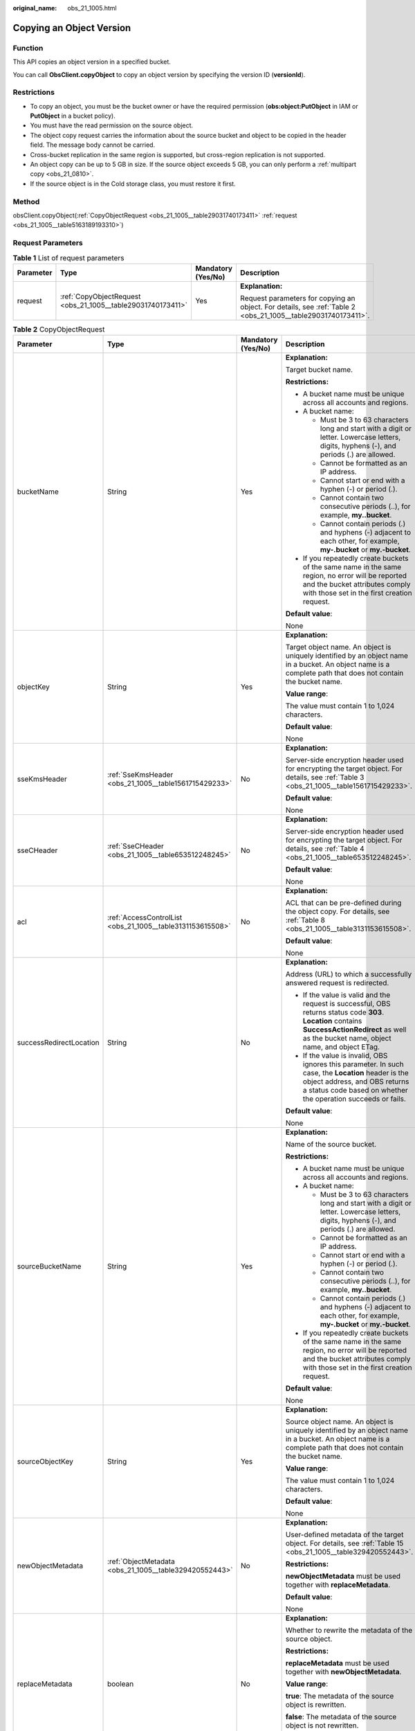 :original_name: obs_21_1005.html

.. _obs_21_1005:

Copying an Object Version
=========================

Function
--------

This API copies an object version in a specified bucket.

You can call **ObsClient.copyObject** to copy an object version by specifying the version ID (**versionId**).

Restrictions
------------

-  To copy an object, you must be the bucket owner or have the required permission (**obs:object:PutObject** in IAM or **PutObject** in a bucket policy).
-  You must have the read permission on the source object.
-  The object copy request carries the information about the source bucket and object to be copied in the header field. The message body cannot be carried.
-  Cross-bucket replication in the same region is supported, but cross-region replication is not supported.
-  An object copy can be up to 5 GB in size. If the source object exceeds 5 GB, you can only perform a :ref:`multipart copy <obs_21_0810>`.
-  If the source object is in the Cold storage class, you must restore it first.

Method
------

obsClient.copyObject(:ref:`CopyObjectRequest <obs_21_1005__table29031740173411>` :ref:`request <obs_21_1005__table5163189193310>`)

Request Parameters
------------------

.. _obs_21_1005__table5163189193310:

.. table:: **Table 1** List of request parameters

   +-----------------+-------------------------------------------------------------+--------------------+---------------------------------------------------------------------------------------------------------------+
   | Parameter       | Type                                                        | Mandatory (Yes/No) | Description                                                                                                   |
   +=================+=============================================================+====================+===============================================================================================================+
   | request         | :ref:`CopyObjectRequest <obs_21_1005__table29031740173411>` | Yes                | **Explanation:**                                                                                              |
   |                 |                                                             |                    |                                                                                                               |
   |                 |                                                             |                    | Request parameters for copying an object. For details, see :ref:`Table 2 <obs_21_1005__table29031740173411>`. |
   +-----------------+-------------------------------------------------------------+--------------------+---------------------------------------------------------------------------------------------------------------+

.. _obs_21_1005__table29031740173411:

.. table:: **Table 2** CopyObjectRequest

   +-------------------------+------------------------------------------------------------+--------------------+----------------------------------------------------------------------------------------------------------------------------------------------------------------------------------------------------------------------------------------------------------------------------------+
   | Parameter               | Type                                                       | Mandatory (Yes/No) | Description                                                                                                                                                                                                                                                                      |
   +=========================+============================================================+====================+==================================================================================================================================================================================================================================================================================+
   | bucketName              | String                                                     | Yes                | **Explanation:**                                                                                                                                                                                                                                                                 |
   |                         |                                                            |                    |                                                                                                                                                                                                                                                                                  |
   |                         |                                                            |                    | Target bucket name.                                                                                                                                                                                                                                                              |
   |                         |                                                            |                    |                                                                                                                                                                                                                                                                                  |
   |                         |                                                            |                    | **Restrictions:**                                                                                                                                                                                                                                                                |
   |                         |                                                            |                    |                                                                                                                                                                                                                                                                                  |
   |                         |                                                            |                    | -  A bucket name must be unique across all accounts and regions.                                                                                                                                                                                                                 |
   |                         |                                                            |                    | -  A bucket name:                                                                                                                                                                                                                                                                |
   |                         |                                                            |                    |                                                                                                                                                                                                                                                                                  |
   |                         |                                                            |                    |    -  Must be 3 to 63 characters long and start with a digit or letter. Lowercase letters, digits, hyphens (-), and periods (.) are allowed.                                                                                                                                     |
   |                         |                                                            |                    |    -  Cannot be formatted as an IP address.                                                                                                                                                                                                                                      |
   |                         |                                                            |                    |    -  Cannot start or end with a hyphen (-) or period (.).                                                                                                                                                                                                                       |
   |                         |                                                            |                    |    -  Cannot contain two consecutive periods (..), for example, **my..bucket**.                                                                                                                                                                                                  |
   |                         |                                                            |                    |    -  Cannot contain periods (.) and hyphens (-) adjacent to each other, for example, **my-.bucket** or **my.-bucket**.                                                                                                                                                          |
   |                         |                                                            |                    |                                                                                                                                                                                                                                                                                  |
   |                         |                                                            |                    | -  If you repeatedly create buckets of the same name in the same region, no error will be reported and the bucket attributes comply with those set in the first creation request.                                                                                                |
   |                         |                                                            |                    |                                                                                                                                                                                                                                                                                  |
   |                         |                                                            |                    | **Default value**:                                                                                                                                                                                                                                                               |
   |                         |                                                            |                    |                                                                                                                                                                                                                                                                                  |
   |                         |                                                            |                    | None                                                                                                                                                                                                                                                                             |
   +-------------------------+------------------------------------------------------------+--------------------+----------------------------------------------------------------------------------------------------------------------------------------------------------------------------------------------------------------------------------------------------------------------------------+
   | objectKey               | String                                                     | Yes                | **Explanation:**                                                                                                                                                                                                                                                                 |
   |                         |                                                            |                    |                                                                                                                                                                                                                                                                                  |
   |                         |                                                            |                    | Target object name. An object is uniquely identified by an object name in a bucket. An object name is a complete path that does not contain the bucket name.                                                                                                                     |
   |                         |                                                            |                    |                                                                                                                                                                                                                                                                                  |
   |                         |                                                            |                    | **Value range**:                                                                                                                                                                                                                                                                 |
   |                         |                                                            |                    |                                                                                                                                                                                                                                                                                  |
   |                         |                                                            |                    | The value must contain 1 to 1,024 characters.                                                                                                                                                                                                                                    |
   |                         |                                                            |                    |                                                                                                                                                                                                                                                                                  |
   |                         |                                                            |                    | **Default value**:                                                                                                                                                                                                                                                               |
   |                         |                                                            |                    |                                                                                                                                                                                                                                                                                  |
   |                         |                                                            |                    | None                                                                                                                                                                                                                                                                             |
   +-------------------------+------------------------------------------------------------+--------------------+----------------------------------------------------------------------------------------------------------------------------------------------------------------------------------------------------------------------------------------------------------------------------------+
   | sseKmsHeader            | :ref:`SseKmsHeader <obs_21_1005__table1561715429233>`      | No                 | **Explanation:**                                                                                                                                                                                                                                                                 |
   |                         |                                                            |                    |                                                                                                                                                                                                                                                                                  |
   |                         |                                                            |                    | Server-side encryption header used for encrypting the target object. For details, see :ref:`Table 3 <obs_21_1005__table1561715429233>`.                                                                                                                                          |
   |                         |                                                            |                    |                                                                                                                                                                                                                                                                                  |
   |                         |                                                            |                    | **Default value**:                                                                                                                                                                                                                                                               |
   |                         |                                                            |                    |                                                                                                                                                                                                                                                                                  |
   |                         |                                                            |                    | None                                                                                                                                                                                                                                                                             |
   +-------------------------+------------------------------------------------------------+--------------------+----------------------------------------------------------------------------------------------------------------------------------------------------------------------------------------------------------------------------------------------------------------------------------+
   | sseCHeader              | :ref:`SseCHeader <obs_21_1005__table653512248245>`         | No                 | **Explanation:**                                                                                                                                                                                                                                                                 |
   |                         |                                                            |                    |                                                                                                                                                                                                                                                                                  |
   |                         |                                                            |                    | Server-side encryption header used for encrypting the target object. For details, see :ref:`Table 4 <obs_21_1005__table653512248245>`.                                                                                                                                           |
   |                         |                                                            |                    |                                                                                                                                                                                                                                                                                  |
   |                         |                                                            |                    | **Default value**:                                                                                                                                                                                                                                                               |
   |                         |                                                            |                    |                                                                                                                                                                                                                                                                                  |
   |                         |                                                            |                    | None                                                                                                                                                                                                                                                                             |
   +-------------------------+------------------------------------------------------------+--------------------+----------------------------------------------------------------------------------------------------------------------------------------------------------------------------------------------------------------------------------------------------------------------------------+
   | acl                     | :ref:`AccessControlList <obs_21_1005__table3131153615508>` | No                 | **Explanation:**                                                                                                                                                                                                                                                                 |
   |                         |                                                            |                    |                                                                                                                                                                                                                                                                                  |
   |                         |                                                            |                    | ACL that can be pre-defined during the object copy. For details, see :ref:`Table 8 <obs_21_1005__table3131153615508>`.                                                                                                                                                           |
   |                         |                                                            |                    |                                                                                                                                                                                                                                                                                  |
   |                         |                                                            |                    | **Default value**:                                                                                                                                                                                                                                                               |
   |                         |                                                            |                    |                                                                                                                                                                                                                                                                                  |
   |                         |                                                            |                    | None                                                                                                                                                                                                                                                                             |
   +-------------------------+------------------------------------------------------------+--------------------+----------------------------------------------------------------------------------------------------------------------------------------------------------------------------------------------------------------------------------------------------------------------------------+
   | successRedirectLocation | String                                                     | No                 | **Explanation:**                                                                                                                                                                                                                                                                 |
   |                         |                                                            |                    |                                                                                                                                                                                                                                                                                  |
   |                         |                                                            |                    | Address (URL) to which a successfully answered request is redirected.                                                                                                                                                                                                            |
   |                         |                                                            |                    |                                                                                                                                                                                                                                                                                  |
   |                         |                                                            |                    | -  If the value is valid and the request is successful, OBS returns status code **303**. **Location** contains **SuccessActionRedirect** as well as the bucket name, object name, and object ETag.                                                                               |
   |                         |                                                            |                    | -  If the value is invalid, OBS ignores this parameter. In such case, the **Location** header is the object address, and OBS returns a status code based on whether the operation succeeds or fails.                                                                             |
   |                         |                                                            |                    |                                                                                                                                                                                                                                                                                  |
   |                         |                                                            |                    | **Default value**:                                                                                                                                                                                                                                                               |
   |                         |                                                            |                    |                                                                                                                                                                                                                                                                                  |
   |                         |                                                            |                    | None                                                                                                                                                                                                                                                                             |
   +-------------------------+------------------------------------------------------------+--------------------+----------------------------------------------------------------------------------------------------------------------------------------------------------------------------------------------------------------------------------------------------------------------------------+
   | sourceBucketName        | String                                                     | Yes                | **Explanation:**                                                                                                                                                                                                                                                                 |
   |                         |                                                            |                    |                                                                                                                                                                                                                                                                                  |
   |                         |                                                            |                    | Name of the source bucket.                                                                                                                                                                                                                                                       |
   |                         |                                                            |                    |                                                                                                                                                                                                                                                                                  |
   |                         |                                                            |                    | **Restrictions:**                                                                                                                                                                                                                                                                |
   |                         |                                                            |                    |                                                                                                                                                                                                                                                                                  |
   |                         |                                                            |                    | -  A bucket name must be unique across all accounts and regions.                                                                                                                                                                                                                 |
   |                         |                                                            |                    | -  A bucket name:                                                                                                                                                                                                                                                                |
   |                         |                                                            |                    |                                                                                                                                                                                                                                                                                  |
   |                         |                                                            |                    |    -  Must be 3 to 63 characters long and start with a digit or letter. Lowercase letters, digits, hyphens (-), and periods (.) are allowed.                                                                                                                                     |
   |                         |                                                            |                    |    -  Cannot be formatted as an IP address.                                                                                                                                                                                                                                      |
   |                         |                                                            |                    |    -  Cannot start or end with a hyphen (-) or period (.).                                                                                                                                                                                                                       |
   |                         |                                                            |                    |    -  Cannot contain two consecutive periods (..), for example, **my..bucket**.                                                                                                                                                                                                  |
   |                         |                                                            |                    |    -  Cannot contain periods (.) and hyphens (-) adjacent to each other, for example, **my-.bucket** or **my.-bucket**.                                                                                                                                                          |
   |                         |                                                            |                    |                                                                                                                                                                                                                                                                                  |
   |                         |                                                            |                    | -  If you repeatedly create buckets of the same name in the same region, no error will be reported and the bucket attributes comply with those set in the first creation request.                                                                                                |
   |                         |                                                            |                    |                                                                                                                                                                                                                                                                                  |
   |                         |                                                            |                    | **Default value**:                                                                                                                                                                                                                                                               |
   |                         |                                                            |                    |                                                                                                                                                                                                                                                                                  |
   |                         |                                                            |                    | None                                                                                                                                                                                                                                                                             |
   +-------------------------+------------------------------------------------------------+--------------------+----------------------------------------------------------------------------------------------------------------------------------------------------------------------------------------------------------------------------------------------------------------------------------+
   | sourceObjectKey         | String                                                     | Yes                | **Explanation:**                                                                                                                                                                                                                                                                 |
   |                         |                                                            |                    |                                                                                                                                                                                                                                                                                  |
   |                         |                                                            |                    | Source object name. An object is uniquely identified by an object name in a bucket. An object name is a complete path that does not contain the bucket name.                                                                                                                     |
   |                         |                                                            |                    |                                                                                                                                                                                                                                                                                  |
   |                         |                                                            |                    | **Value range**:                                                                                                                                                                                                                                                                 |
   |                         |                                                            |                    |                                                                                                                                                                                                                                                                                  |
   |                         |                                                            |                    | The value must contain 1 to 1,024 characters.                                                                                                                                                                                                                                    |
   |                         |                                                            |                    |                                                                                                                                                                                                                                                                                  |
   |                         |                                                            |                    | **Default value**:                                                                                                                                                                                                                                                               |
   |                         |                                                            |                    |                                                                                                                                                                                                                                                                                  |
   |                         |                                                            |                    | None                                                                                                                                                                                                                                                                             |
   +-------------------------+------------------------------------------------------------+--------------------+----------------------------------------------------------------------------------------------------------------------------------------------------------------------------------------------------------------------------------------------------------------------------------+
   | newObjectMetadata       | :ref:`ObjectMetadata <obs_21_1005__table329420552443>`     | No                 | **Explanation:**                                                                                                                                                                                                                                                                 |
   |                         |                                                            |                    |                                                                                                                                                                                                                                                                                  |
   |                         |                                                            |                    | User-defined metadata of the target object. For details, see :ref:`Table 15 <obs_21_1005__table329420552443>`.                                                                                                                                                                   |
   |                         |                                                            |                    |                                                                                                                                                                                                                                                                                  |
   |                         |                                                            |                    | **Restrictions:**                                                                                                                                                                                                                                                                |
   |                         |                                                            |                    |                                                                                                                                                                                                                                                                                  |
   |                         |                                                            |                    | **newObjectMetadata** must be used together with **replaceMetadata**.                                                                                                                                                                                                            |
   |                         |                                                            |                    |                                                                                                                                                                                                                                                                                  |
   |                         |                                                            |                    | **Default value**:                                                                                                                                                                                                                                                               |
   |                         |                                                            |                    |                                                                                                                                                                                                                                                                                  |
   |                         |                                                            |                    | None                                                                                                                                                                                                                                                                             |
   +-------------------------+------------------------------------------------------------+--------------------+----------------------------------------------------------------------------------------------------------------------------------------------------------------------------------------------------------------------------------------------------------------------------------+
   | replaceMetadata         | boolean                                                    | No                 | **Explanation:**                                                                                                                                                                                                                                                                 |
   |                         |                                                            |                    |                                                                                                                                                                                                                                                                                  |
   |                         |                                                            |                    | Whether to rewrite the metadata of the source object.                                                                                                                                                                                                                            |
   |                         |                                                            |                    |                                                                                                                                                                                                                                                                                  |
   |                         |                                                            |                    | **Restrictions:**                                                                                                                                                                                                                                                                |
   |                         |                                                            |                    |                                                                                                                                                                                                                                                                                  |
   |                         |                                                            |                    | **replaceMetadata** must be used together with **newObjectMetadata**.                                                                                                                                                                                                            |
   |                         |                                                            |                    |                                                                                                                                                                                                                                                                                  |
   |                         |                                                            |                    | **Value range**:                                                                                                                                                                                                                                                                 |
   |                         |                                                            |                    |                                                                                                                                                                                                                                                                                  |
   |                         |                                                            |                    | **true**: The metadata of the source object is rewritten.                                                                                                                                                                                                                        |
   |                         |                                                            |                    |                                                                                                                                                                                                                                                                                  |
   |                         |                                                            |                    | **false**: The metadata of the source object is not rewritten.                                                                                                                                                                                                                   |
   |                         |                                                            |                    |                                                                                                                                                                                                                                                                                  |
   |                         |                                                            |                    | **Default value**:                                                                                                                                                                                                                                                               |
   |                         |                                                            |                    |                                                                                                                                                                                                                                                                                  |
   |                         |                                                            |                    | None                                                                                                                                                                                                                                                                             |
   +-------------------------+------------------------------------------------------------+--------------------+----------------------------------------------------------------------------------------------------------------------------------------------------------------------------------------------------------------------------------------------------------------------------------+
   | ifModifiedSince         | java.util.Date                                             | No                 | **Explanation:**                                                                                                                                                                                                                                                                 |
   |                         |                                                            |                    |                                                                                                                                                                                                                                                                                  |
   |                         |                                                            |                    | The source object is copied if it has been modified since the specified time; otherwise, an exception is thrown.                                                                                                                                                                 |
   |                         |                                                            |                    |                                                                                                                                                                                                                                                                                  |
   |                         |                                                            |                    | **Default value**:                                                                                                                                                                                                                                                               |
   |                         |                                                            |                    |                                                                                                                                                                                                                                                                                  |
   |                         |                                                            |                    | None                                                                                                                                                                                                                                                                             |
   +-------------------------+------------------------------------------------------------+--------------------+----------------------------------------------------------------------------------------------------------------------------------------------------------------------------------------------------------------------------------------------------------------------------------+
   | ifUnmodifiedSince       | java.util.Date                                             | No                 | **Explanation:**                                                                                                                                                                                                                                                                 |
   |                         |                                                            |                    |                                                                                                                                                                                                                                                                                  |
   |                         |                                                            |                    | If the source object has not been modified since the specified time, it is copied. Otherwise, an exception is thrown.                                                                                                                                                            |
   |                         |                                                            |                    |                                                                                                                                                                                                                                                                                  |
   |                         |                                                            |                    | **Default value**:                                                                                                                                                                                                                                                               |
   |                         |                                                            |                    |                                                                                                                                                                                                                                                                                  |
   |                         |                                                            |                    | None                                                                                                                                                                                                                                                                             |
   +-------------------------+------------------------------------------------------------+--------------------+----------------------------------------------------------------------------------------------------------------------------------------------------------------------------------------------------------------------------------------------------------------------------------+
   | ifMatchTag              | String                                                     | No                 | **Explanation:**                                                                                                                                                                                                                                                                 |
   |                         |                                                            |                    |                                                                                                                                                                                                                                                                                  |
   |                         |                                                            |                    | Preset ETag. If the ETag of the object to be downloaded is the same as the preset ETag, the object is returned. Otherwise, an error is returned. The ETag of the source object is the MD5 value of it.                                                                           |
   |                         |                                                            |                    |                                                                                                                                                                                                                                                                                  |
   |                         |                                                            |                    | **Restrictions:**                                                                                                                                                                                                                                                                |
   |                         |                                                            |                    |                                                                                                                                                                                                                                                                                  |
   |                         |                                                            |                    | -  If the object copy request includes **ifUnmodifiedSince**, **ifMatchTag**, **ifModifiedSince**, or **ifNoneMatchTag**, and the specified condition is not met, the copy will fail and an exception will be thrown with HTTP status code **412 precondition failed** returned. |
   |                         |                                                            |                    | -  **ifModifiedSince** and **ifNoneMatchTag** can be used together. So do **ifUnmodifiedSince** and **ifMatchTag**.                                                                                                                                                              |
   |                         |                                                            |                    |                                                                                                                                                                                                                                                                                  |
   |                         |                                                            |                    | **Value range**:                                                                                                                                                                                                                                                                 |
   |                         |                                                            |                    |                                                                                                                                                                                                                                                                                  |
   |                         |                                                            |                    | The value must contain 32 characters.                                                                                                                                                                                                                                            |
   |                         |                                                            |                    |                                                                                                                                                                                                                                                                                  |
   |                         |                                                            |                    | **Default value**:                                                                                                                                                                                                                                                               |
   |                         |                                                            |                    |                                                                                                                                                                                                                                                                                  |
   |                         |                                                            |                    | None                                                                                                                                                                                                                                                                             |
   +-------------------------+------------------------------------------------------------+--------------------+----------------------------------------------------------------------------------------------------------------------------------------------------------------------------------------------------------------------------------------------------------------------------------+
   | ifNoneMatchTag          | String                                                     | No                 | **Explanation:**                                                                                                                                                                                                                                                                 |
   |                         |                                                            |                    |                                                                                                                                                                                                                                                                                  |
   |                         |                                                            |                    | Preset ETag. If the ETag of the object to be downloaded is different from the preset ETag, the object is returned. Otherwise, an error is returned.                                                                                                                              |
   |                         |                                                            |                    |                                                                                                                                                                                                                                                                                  |
   |                         |                                                            |                    | **Value range**:                                                                                                                                                                                                                                                                 |
   |                         |                                                            |                    |                                                                                                                                                                                                                                                                                  |
   |                         |                                                            |                    | The value must contain 32 characters.                                                                                                                                                                                                                                            |
   |                         |                                                            |                    |                                                                                                                                                                                                                                                                                  |
   |                         |                                                            |                    | **Default value**:                                                                                                                                                                                                                                                               |
   |                         |                                                            |                    |                                                                                                                                                                                                                                                                                  |
   |                         |                                                            |                    | None                                                                                                                                                                                                                                                                             |
   +-------------------------+------------------------------------------------------------+--------------------+----------------------------------------------------------------------------------------------------------------------------------------------------------------------------------------------------------------------------------------------------------------------------------+
   | versionId               | String                                                     | No                 | **Explanation:**                                                                                                                                                                                                                                                                 |
   |                         |                                                            |                    |                                                                                                                                                                                                                                                                                  |
   |                         |                                                            |                    | Version ID of the source object.                                                                                                                                                                                                                                                 |
   |                         |                                                            |                    |                                                                                                                                                                                                                                                                                  |
   |                         |                                                            |                    | **Value range**:                                                                                                                                                                                                                                                                 |
   |                         |                                                            |                    |                                                                                                                                                                                                                                                                                  |
   |                         |                                                            |                    | The value must contain 32 characters.                                                                                                                                                                                                                                            |
   |                         |                                                            |                    |                                                                                                                                                                                                                                                                                  |
   |                         |                                                            |                    | **Default value**:                                                                                                                                                                                                                                                               |
   |                         |                                                            |                    |                                                                                                                                                                                                                                                                                  |
   |                         |                                                            |                    | None                                                                                                                                                                                                                                                                             |
   +-------------------------+------------------------------------------------------------+--------------------+----------------------------------------------------------------------------------------------------------------------------------------------------------------------------------------------------------------------------------------------------------------------------------+
   | sseCHeaderSource        | :ref:`SseCHeader <obs_21_1005__table653512248245>`         | No                 | **Explanation:**                                                                                                                                                                                                                                                                 |
   |                         |                                                            |                    |                                                                                                                                                                                                                                                                                  |
   |                         |                                                            |                    | Server-side decryption header used for decrypting the source object. For details, see :ref:`Table 4 <obs_21_1005__table653512248245>`.                                                                                                                                           |
   |                         |                                                            |                    |                                                                                                                                                                                                                                                                                  |
   |                         |                                                            |                    | **Default value**:                                                                                                                                                                                                                                                               |
   |                         |                                                            |                    |                                                                                                                                                                                                                                                                                  |
   |                         |                                                            |                    | None                                                                                                                                                                                                                                                                             |
   +-------------------------+------------------------------------------------------------+--------------------+----------------------------------------------------------------------------------------------------------------------------------------------------------------------------------------------------------------------------------------------------------------------------------+

.. _obs_21_1005__table1561715429233:

.. table:: **Table 3** SseKmsHeader

   +-----------------+-----------------------------------------------------------+--------------------+---------------------------------------------------------------------------------------------------------------------------------------------------+
   | Parameter       | Type                                                      | Mandatory (Yes/No) | Description                                                                                                                                       |
   +=================+===========================================================+====================+===================================================================================================================================================+
   | encryption      | :ref:`ServerEncryption <obs_21_1005__table1374812554243>` | Yes                | **Explanation:**                                                                                                                                  |
   |                 |                                                           |                    |                                                                                                                                                   |
   |                 |                                                           |                    | SSE-KMS is used for encrypting objects on the server side.                                                                                        |
   |                 |                                                           |                    |                                                                                                                                                   |
   |                 |                                                           |                    | **Value range**:                                                                                                                                  |
   |                 |                                                           |                    |                                                                                                                                                   |
   |                 |                                                           |                    | **kms**. For details, see :ref:`Table 5 <obs_21_1005__table1374812554243>`.                                                                       |
   |                 |                                                           |                    |                                                                                                                                                   |
   |                 |                                                           |                    | **Default value**:                                                                                                                                |
   |                 |                                                           |                    |                                                                                                                                                   |
   |                 |                                                           |                    | None                                                                                                                                              |
   +-----------------+-----------------------------------------------------------+--------------------+---------------------------------------------------------------------------------------------------------------------------------------------------+
   | sseAlgorithm    | :ref:`SSEAlgorithmEnum <obs_21_1005__table1797317205250>` | No                 | **Explanation:**                                                                                                                                  |
   |                 |                                                           |                    |                                                                                                                                                   |
   |                 |                                                           |                    | Encryption algorithm.                                                                                                                             |
   |                 |                                                           |                    |                                                                                                                                                   |
   |                 |                                                           |                    | **Restrictions:**                                                                                                                                 |
   |                 |                                                           |                    |                                                                                                                                                   |
   |                 |                                                           |                    | Only KMS is supported.                                                                                                                            |
   |                 |                                                           |                    |                                                                                                                                                   |
   |                 |                                                           |                    | **Value range**:                                                                                                                                  |
   |                 |                                                           |                    |                                                                                                                                                   |
   |                 |                                                           |                    | See :ref:`Table 6 <obs_21_1005__table1797317205250>`.                                                                                             |
   |                 |                                                           |                    |                                                                                                                                                   |
   |                 |                                                           |                    | **Default value**:                                                                                                                                |
   |                 |                                                           |                    |                                                                                                                                                   |
   |                 |                                                           |                    | None                                                                                                                                              |
   +-----------------+-----------------------------------------------------------+--------------------+---------------------------------------------------------------------------------------------------------------------------------------------------+
   | kmsKeyId        | String                                                    | No                 | **Explanation:**                                                                                                                                  |
   |                 |                                                           |                    |                                                                                                                                                   |
   |                 |                                                           |                    | ID of the KMS master key when SSE-KMS is used.                                                                                                    |
   |                 |                                                           |                    |                                                                                                                                                   |
   |                 |                                                           |                    | **Value range**:                                                                                                                                  |
   |                 |                                                           |                    |                                                                                                                                                   |
   |                 |                                                           |                    | Valid value formats are as follows:                                                                                                               |
   |                 |                                                           |                    |                                                                                                                                                   |
   |                 |                                                           |                    | #. *regionID*\ **:**\ *domainID*\ **:key/**\ *key_id*                                                                                             |
   |                 |                                                           |                    | #. key_id                                                                                                                                         |
   |                 |                                                           |                    |                                                                                                                                                   |
   |                 |                                                           |                    | In the preceding formats:                                                                                                                         |
   |                 |                                                           |                    |                                                                                                                                                   |
   |                 |                                                           |                    | -  *regionID* indicates the ID of the region where the key is used.                                                                               |
   |                 |                                                           |                    | -  *domainID* indicates the ID of the account that the key is for. To obtain it, see :ref:`How Do I Get My Account ID and User ID? <obs_23_1712>` |
   |                 |                                                           |                    | -  *key_id* indicates the ID of the key created on Data Encryption Workshop (DEW).                                                                |
   |                 |                                                           |                    |                                                                                                                                                   |
   |                 |                                                           |                    | **Default value**:                                                                                                                                |
   |                 |                                                           |                    |                                                                                                                                                   |
   |                 |                                                           |                    | -  If this parameter is not specified, the default master key will be used.                                                                       |
   |                 |                                                           |                    | -  If there is no such a default master key, OBS will create one and use it by default.                                                           |
   +-----------------+-----------------------------------------------------------+--------------------+---------------------------------------------------------------------------------------------------------------------------------------------------+

.. _obs_21_1005__table653512248245:

.. table:: **Table 4** SseCHeader

   +-----------------+-----------------------------------------------------------+--------------------+--------------------------------------------------------------------------------------------------------------------------------------+
   | Parameter       | Type                                                      | Mandatory (Yes/No) | Description                                                                                                                          |
   +=================+===========================================================+====================+======================================================================================================================================+
   | algorithm       | :ref:`ServerAlgorithm <obs_21_1005__table985050192619>`   | Yes                | **Explanation:**                                                                                                                     |
   |                 |                                                           |                    |                                                                                                                                      |
   |                 |                                                           |                    | SSE-C is used for encrypting objects on the server side.                                                                             |
   |                 |                                                           |                    |                                                                                                                                      |
   |                 |                                                           |                    | **Value range**:                                                                                                                     |
   |                 |                                                           |                    |                                                                                                                                      |
   |                 |                                                           |                    | **AES256**, indicating AES is used to encrypt the object in SSE-C. For details, see :ref:`Table 7 <obs_21_1005__table985050192619>`. |
   |                 |                                                           |                    |                                                                                                                                      |
   |                 |                                                           |                    | **Default value**:                                                                                                                   |
   |                 |                                                           |                    |                                                                                                                                      |
   |                 |                                                           |                    | None                                                                                                                                 |
   +-----------------+-----------------------------------------------------------+--------------------+--------------------------------------------------------------------------------------------------------------------------------------+
   | sseAlgorithm    | :ref:`SSEAlgorithmEnum <obs_21_1005__table1797317205250>` | No                 | **Explanation:**                                                                                                                     |
   |                 |                                                           |                    |                                                                                                                                      |
   |                 |                                                           |                    | Encryption algorithm.                                                                                                                |
   |                 |                                                           |                    |                                                                                                                                      |
   |                 |                                                           |                    | **Restrictions:**                                                                                                                    |
   |                 |                                                           |                    |                                                                                                                                      |
   |                 |                                                           |                    | Only AES256 is supported.                                                                                                            |
   |                 |                                                           |                    |                                                                                                                                      |
   |                 |                                                           |                    | **Value range**:                                                                                                                     |
   |                 |                                                           |                    |                                                                                                                                      |
   |                 |                                                           |                    | See :ref:`Table 6 <obs_21_1005__table1797317205250>`.                                                                                |
   |                 |                                                           |                    |                                                                                                                                      |
   |                 |                                                           |                    | **Default value**:                                                                                                                   |
   |                 |                                                           |                    |                                                                                                                                      |
   |                 |                                                           |                    | None                                                                                                                                 |
   +-----------------+-----------------------------------------------------------+--------------------+--------------------------------------------------------------------------------------------------------------------------------------+
   | sseCKey         | byte[]                                                    | Yes                | **Explanation:**                                                                                                                     |
   |                 |                                                           |                    |                                                                                                                                      |
   |                 |                                                           |                    | Key used for encrypting the object when SSE-C is used, in byte[] format.                                                             |
   |                 |                                                           |                    |                                                                                                                                      |
   |                 |                                                           |                    | **Default value**:                                                                                                                   |
   |                 |                                                           |                    |                                                                                                                                      |
   |                 |                                                           |                    | None                                                                                                                                 |
   +-----------------+-----------------------------------------------------------+--------------------+--------------------------------------------------------------------------------------------------------------------------------------+
   | sseCKeyBase64   | String                                                    | No                 | **Explanation:**                                                                                                                     |
   |                 |                                                           |                    |                                                                                                                                      |
   |                 |                                                           |                    | Base64-encoded key used for encrypting the object when SSE-C is used.                                                                |
   |                 |                                                           |                    |                                                                                                                                      |
   |                 |                                                           |                    | **Default value**:                                                                                                                   |
   |                 |                                                           |                    |                                                                                                                                      |
   |                 |                                                           |                    | None                                                                                                                                 |
   +-----------------+-----------------------------------------------------------+--------------------+--------------------------------------------------------------------------------------------------------------------------------------+

.. _obs_21_1005__table1374812554243:

.. table:: **Table 5** ServerEncryption

   ======== =============
   Constant Default Value
   ======== =============
   OBS_KMS  kms
   ======== =============

.. _obs_21_1005__table1797317205250:

.. table:: **Table 6** SSEAlgorithmEnum

   ======== =============
   Constant Default Value
   ======== =============
   KMS      kms
   AES256   AES256
   ======== =============

.. _obs_21_1005__table985050192619:

.. table:: **Table 7** ServerAlgorithm

   ======== =============
   Constant Default Value
   ======== =============
   AES256   AES256
   ======== =============

.. _obs_21_1005__table3131153615508:

.. table:: **Table 8** AccessControlList

   +-----------------+------------------------------------------------------------------+--------------------+---------------------------------------------------------------------------------------------+
   | Parameter       | Type                                                             | Mandatory (Yes/No) | Description                                                                                 |
   +=================+==================================================================+====================+=============================================================================================+
   | owner           | :ref:`Owner <obs_21_1005__table542684045918>`                    | No                 | **Explanation:**                                                                            |
   |                 |                                                                  |                    |                                                                                             |
   |                 |                                                                  |                    | Bucket owner information. For details, see :ref:`Table 9 <obs_21_1005__table542684045918>`. |
   +-----------------+------------------------------------------------------------------+--------------------+---------------------------------------------------------------------------------------------+
   | delivered       | boolean                                                          | No                 | **Explanation:**                                                                            |
   |                 |                                                                  |                    |                                                                                             |
   |                 |                                                                  |                    | Whether the bucket ACL is applied to all objects in the bucket.                             |
   |                 |                                                                  |                    |                                                                                             |
   |                 |                                                                  |                    | **Value range**:                                                                            |
   |                 |                                                                  |                    |                                                                                             |
   |                 |                                                                  |                    | **true**: The bucket ACL is applied to all objects in the bucket.                           |
   |                 |                                                                  |                    |                                                                                             |
   |                 |                                                                  |                    | **false**: The bucket ACL is not applied to any objects in the bucket.                      |
   |                 |                                                                  |                    |                                                                                             |
   |                 |                                                                  |                    | **Default value**:                                                                          |
   |                 |                                                                  |                    |                                                                                             |
   |                 |                                                                  |                    | **false**                                                                                   |
   +-----------------+------------------------------------------------------------------+--------------------+---------------------------------------------------------------------------------------------+
   | grants          | Set<:ref:`GrantAndPermission <obs_21_1005__table1966620295123>`> | No                 | **Explanation:**                                                                            |
   |                 |                                                                  |                    |                                                                                             |
   |                 |                                                                  |                    | Grantee information. For details, see :ref:`Table 10 <obs_21_1005__table1966620295123>`.    |
   +-----------------+------------------------------------------------------------------+--------------------+---------------------------------------------------------------------------------------------+

.. _obs_21_1005__table542684045918:

.. table:: **Table 9** Owner

   +-----------------+-----------------+--------------------+----------------------------------------------------------------------------------------------+
   | Parameter       | Type            | Mandatory (Yes/No) | Description                                                                                  |
   +=================+=================+====================+==============================================================================================+
   | id              | String          | Yes                | **Explanation:**                                                                             |
   |                 |                 |                    |                                                                                              |
   |                 |                 |                    | Account (domain) ID of the bucket owner.                                                     |
   |                 |                 |                    |                                                                                              |
   |                 |                 |                    | **Value range**:                                                                             |
   |                 |                 |                    |                                                                                              |
   |                 |                 |                    | To obtain the account ID, see :ref:`How Do I Get My Account ID and User ID? <obs_23_1712>`   |
   |                 |                 |                    |                                                                                              |
   |                 |                 |                    | **Default value**:                                                                           |
   |                 |                 |                    |                                                                                              |
   |                 |                 |                    | None                                                                                         |
   +-----------------+-----------------+--------------------+----------------------------------------------------------------------------------------------+
   | displayName     | String          | No                 | **Explanation:**                                                                             |
   |                 |                 |                    |                                                                                              |
   |                 |                 |                    | Account name of the owner.                                                                   |
   |                 |                 |                    |                                                                                              |
   |                 |                 |                    | **Value range**:                                                                             |
   |                 |                 |                    |                                                                                              |
   |                 |                 |                    | To obtain the account name, see :ref:`How Do I Get My Account ID and User ID? <obs_23_1712>` |
   |                 |                 |                    |                                                                                              |
   |                 |                 |                    | **Default value**:                                                                           |
   |                 |                 |                    |                                                                                              |
   |                 |                 |                    | None                                                                                         |
   +-----------------+-----------------+--------------------+----------------------------------------------------------------------------------------------+

.. _obs_21_1005__table1966620295123:

.. table:: **Table 10** GrantAndPermission

   +-----------------+------------------------------------------------------------+--------------------+-------------------------------------------------------------------------------------------------------+
   | Parameter       | Type                                                       | Mandatory (Yes/No) | Description                                                                                           |
   +=================+============================================================+====================+=======================================================================================================+
   | grantee         | :ref:`GranteeInterface <obs_21_1005__table16903171143518>` | Yes                | **Explanation:**                                                                                      |
   |                 |                                                            |                    |                                                                                                       |
   |                 |                                                            |                    | Grantees (users or user groups). For details, see :ref:`Table 12 <obs_21_1005__table16903171143518>`. |
   +-----------------+------------------------------------------------------------+--------------------+-------------------------------------------------------------------------------------------------------+
   | permission      | :ref:`Permission <obs_21_1005__table174299135128>`         | Yes                | **Explanation:**                                                                                      |
   |                 |                                                            |                    |                                                                                                       |
   |                 |                                                            |                    | Permissions to grant.                                                                                 |
   |                 |                                                            |                    |                                                                                                       |
   |                 |                                                            |                    | **Value range**:                                                                                      |
   |                 |                                                            |                    |                                                                                                       |
   |                 |                                                            |                    | See :ref:`Table 11 <obs_21_1005__table174299135128>`.                                                 |
   |                 |                                                            |                    |                                                                                                       |
   |                 |                                                            |                    | **Default value**:                                                                                    |
   |                 |                                                            |                    |                                                                                                       |
   |                 |                                                            |                    | None                                                                                                  |
   +-----------------+------------------------------------------------------------+--------------------+-------------------------------------------------------------------------------------------------------+
   | delivered       | boolean                                                    | No                 | **Explanation:**                                                                                      |
   |                 |                                                            |                    |                                                                                                       |
   |                 |                                                            |                    | Whether the bucket ACL is applied to all objects in the bucket.                                       |
   |                 |                                                            |                    |                                                                                                       |
   |                 |                                                            |                    | **Value range**:                                                                                      |
   |                 |                                                            |                    |                                                                                                       |
   |                 |                                                            |                    | **true**: The bucket ACL is applied to all objects in the bucket.                                     |
   |                 |                                                            |                    |                                                                                                       |
   |                 |                                                            |                    | **false**: The bucket ACL is not applied to any objects in the bucket.                                |
   |                 |                                                            |                    |                                                                                                       |
   |                 |                                                            |                    | **Default value**:                                                                                    |
   |                 |                                                            |                    |                                                                                                       |
   |                 |                                                            |                    | **false**                                                                                             |
   +-----------------+------------------------------------------------------------+--------------------+-------------------------------------------------------------------------------------------------------+

.. _obs_21_1005__table174299135128:

.. table:: **Table 11** Permission

   +-------------------------+-----------------------+----------------------------------------------------------------------------------------------------------------------------------------------------+
   | Constant                | Default Value         | Description                                                                                                                                        |
   +=========================+=======================+====================================================================================================================================================+
   | PERMISSION_READ         | READ                  | Read permission.                                                                                                                                   |
   |                         |                       |                                                                                                                                                    |
   |                         |                       | A grantee with this permission for a bucket can obtain the list of objects, multipart uploads, bucket metadata, and object versions in the bucket. |
   |                         |                       |                                                                                                                                                    |
   |                         |                       | A grantee with this permission for an object can obtain the object content and metadata.                                                           |
   +-------------------------+-----------------------+----------------------------------------------------------------------------------------------------------------------------------------------------+
   | PERMISSION_WRITE        | WRITE                 | Write permission.                                                                                                                                  |
   |                         |                       |                                                                                                                                                    |
   |                         |                       | A grantee with this permission for a bucket can upload, overwrite, and delete any object or part in the bucket.                                    |
   |                         |                       |                                                                                                                                                    |
   |                         |                       | This permission is not available for objects.                                                                                                      |
   +-------------------------+-----------------------+----------------------------------------------------------------------------------------------------------------------------------------------------+
   | PERMISSION_READ_ACP     | READ_ACP              | Permission to read an ACL.                                                                                                                         |
   |                         |                       |                                                                                                                                                    |
   |                         |                       | A grantee with this permission can obtain the ACL of a bucket or object.                                                                           |
   |                         |                       |                                                                                                                                                    |
   |                         |                       | A bucket or object owner has this permission for their bucket or object by default.                                                                |
   +-------------------------+-----------------------+----------------------------------------------------------------------------------------------------------------------------------------------------+
   | PERMISSION_WRITE_ACP    | WRITE_ACP             | Permission to modify an ACL.                                                                                                                       |
   |                         |                       |                                                                                                                                                    |
   |                         |                       | A grantee with this permission can update the ACL of a bucket or object.                                                                           |
   |                         |                       |                                                                                                                                                    |
   |                         |                       | A bucket or object owner has this permission for their bucket or object by default.                                                                |
   |                         |                       |                                                                                                                                                    |
   |                         |                       | This permission allows the grantee to change the access control policies, meaning the grantee has full control over a bucket or object.            |
   +-------------------------+-----------------------+----------------------------------------------------------------------------------------------------------------------------------------------------+
   | PERMISSION_FULL_CONTROL | FULL_CONTROL          | Full control access, including read and write permissions for a bucket and its ACL, or for an object and its ACL.                                  |
   |                         |                       |                                                                                                                                                    |
   |                         |                       | A grantee with this permission for a bucket has **READ**, **WRITE**, **READ_ACP**, and **WRITE_ACP** permissions for the bucket.                   |
   |                         |                       |                                                                                                                                                    |
   |                         |                       | A grantee with this permission for an object has **READ**, **READ_ACP**, and **WRITE_ACP** permissions for the object.                             |
   +-------------------------+-----------------------+----------------------------------------------------------------------------------------------------------------------------------------------------+

.. _obs_21_1005__table16903171143518:

.. table:: **Table 12** GranteeInterface

   +----------------------------------------------------------+----------------------------------------------------------+--------------------+------------------------------------------------------------------------------------------------+
   | Parameter                                                | Type                                                     | Mandatory (Yes/No) | Description                                                                                    |
   +==========================================================+==========================================================+====================+================================================================================================+
   | :ref:`CanonicalGrantee <obs_21_1005__table992717133712>` | :ref:`CanonicalGrantee <obs_21_1005__table992717133712>` | Yes                | **Explanation:**                                                                               |
   |                                                          |                                                          |                    |                                                                                                |
   |                                                          |                                                          |                    | Grantee (user) information. For details, see :ref:`Table 13 <obs_21_1005__table992717133712>`. |
   +----------------------------------------------------------+----------------------------------------------------------+--------------------+------------------------------------------------------------------------------------------------+
   | :ref:`GroupGrantee <obs_21_1005__table117003594716>`     | :ref:`GroupGrantee <obs_21_1005__table117003594716>`     | Yes                | **Explanation:**                                                                               |
   |                                                          |                                                          |                    |                                                                                                |
   |                                                          |                                                          |                    | Grantee (user group) information.                                                              |
   |                                                          |                                                          |                    |                                                                                                |
   |                                                          |                                                          |                    | **Value range**:                                                                               |
   |                                                          |                                                          |                    |                                                                                                |
   |                                                          |                                                          |                    | See :ref:`Table 14 <obs_21_1005__table117003594716>`.                                          |
   |                                                          |                                                          |                    |                                                                                                |
   |                                                          |                                                          |                    | **Default value**:                                                                             |
   |                                                          |                                                          |                    |                                                                                                |
   |                                                          |                                                          |                    | None                                                                                           |
   +----------------------------------------------------------+----------------------------------------------------------+--------------------+------------------------------------------------------------------------------------------------+

.. _obs_21_1005__table992717133712:

.. table:: **Table 13** CanonicalGrantee

   +-----------------+-----------------+-------------------------------------------+----------------------------------------------------------------------------------------------+
   | Parameter       | Type            | Mandatory (Yes/No)                        | Description                                                                                  |
   +=================+=================+===========================================+==============================================================================================+
   | grantId         | String          | Yes if **Type** is set to **GranteeUser** | **Explanation:**                                                                             |
   |                 |                 |                                           |                                                                                              |
   |                 |                 |                                           | Account (domain) ID of the grantee.                                                          |
   |                 |                 |                                           |                                                                                              |
   |                 |                 |                                           | **Value range**:                                                                             |
   |                 |                 |                                           |                                                                                              |
   |                 |                 |                                           | To obtain the account ID, see :ref:`How Do I Get My Account ID and User ID? <obs_23_1712>`   |
   |                 |                 |                                           |                                                                                              |
   |                 |                 |                                           | **Default value**:                                                                           |
   |                 |                 |                                           |                                                                                              |
   |                 |                 |                                           | None                                                                                         |
   +-----------------+-----------------+-------------------------------------------+----------------------------------------------------------------------------------------------+
   | displayName     | String          | No                                        | **Explanation**:                                                                             |
   |                 |                 |                                           |                                                                                              |
   |                 |                 |                                           | Account name of the grantee.                                                                 |
   |                 |                 |                                           |                                                                                              |
   |                 |                 |                                           | **Value range**:                                                                             |
   |                 |                 |                                           |                                                                                              |
   |                 |                 |                                           | To obtain the account name, see :ref:`How Do I Get My Account ID and User ID? <obs_23_1712>` |
   |                 |                 |                                           |                                                                                              |
   |                 |                 |                                           | **Default value**:                                                                           |
   |                 |                 |                                           |                                                                                              |
   |                 |                 |                                           | None                                                                                         |
   +-----------------+-----------------+-------------------------------------------+----------------------------------------------------------------------------------------------+

.. _obs_21_1005__table117003594716:

.. table:: **Table 14** GroupGrantee

   =================== ================================================
   Constant            Description
   =================== ================================================
   ALL_USERS           All users.
   AUTHENTICATED_USERS Authorized users. This constant is deprecated.
   LOG_DELIVERY        Log delivery group. This constant is deprecated.
   =================== ================================================

.. _obs_21_1005__table329420552443:

.. table:: **Table 15** ObjectMetadata

   +-------------------------+------------------------------------------------------------+--------------------+---------------------------------------------------------------------------------------------------------------------------------------------------------------------------------------------------------------------------------------------------------------------------------------------------------------------------------------------------------------------------------------------------------------------------------------------------------------------------+
   | Parameter               | Type                                                       | Mandatory (Yes/No) | Description                                                                                                                                                                                                                                                                                                                                                                                                                                                               |
   +=========================+============================================================+====================+===========================================================================================================================================================================================================================================================================================================================================================================================================================================================================+
   | contentLength           | Long                                                       | No                 | **Explanation:**                                                                                                                                                                                                                                                                                                                                                                                                                                                          |
   |                         |                                                            |                    |                                                                                                                                                                                                                                                                                                                                                                                                                                                                           |
   |                         |                                                            |                    | Object size.                                                                                                                                                                                                                                                                                                                                                                                                                                                              |
   |                         |                                                            |                    |                                                                                                                                                                                                                                                                                                                                                                                                                                                                           |
   |                         |                                                            |                    | **Restrictions:**                                                                                                                                                                                                                                                                                                                                                                                                                                                         |
   |                         |                                                            |                    |                                                                                                                                                                                                                                                                                                                                                                                                                                                                           |
   |                         |                                                            |                    | -  The object size in a single upload ranges from 0 to 5 GB.                                                                                                                                                                                                                                                                                                                                                                                                              |
   |                         |                                                            |                    | -  To upload files larger than 5 GB, :ref:`multipart uploads <obs_21_0614>` should be used.                                                                                                                                                                                                                                                                                                                                                                               |
   |                         |                                                            |                    |                                                                                                                                                                                                                                                                                                                                                                                                                                                                           |
   |                         |                                                            |                    | **Default value**:                                                                                                                                                                                                                                                                                                                                                                                                                                                        |
   |                         |                                                            |                    |                                                                                                                                                                                                                                                                                                                                                                                                                                                                           |
   |                         |                                                            |                    | If this parameter is not specified, the SDK automatically calculates the size of the object.                                                                                                                                                                                                                                                                                                                                                                              |
   +-------------------------+------------------------------------------------------------+--------------------+---------------------------------------------------------------------------------------------------------------------------------------------------------------------------------------------------------------------------------------------------------------------------------------------------------------------------------------------------------------------------------------------------------------------------------------------------------------------------+
   | contentType             | String                                                     | No                 | **Explanation:**                                                                                                                                                                                                                                                                                                                                                                                                                                                          |
   |                         |                                                            |                    |                                                                                                                                                                                                                                                                                                                                                                                                                                                                           |
   |                         |                                                            |                    | MIME type of the object file. MIME type is a standard way of describing a data type and is used by the browser to decide how to display data.                                                                                                                                                                                                                                                                                                                             |
   |                         |                                                            |                    |                                                                                                                                                                                                                                                                                                                                                                                                                                                                           |
   |                         |                                                            |                    | **Value range**:                                                                                                                                                                                                                                                                                                                                                                                                                                                          |
   |                         |                                                            |                    |                                                                                                                                                                                                                                                                                                                                                                                                                                                                           |
   |                         |                                                            |                    | See :ref:`What Is Content-Type (MIME)? <obs_21_2124>`                                                                                                                                                                                                                                                                                                                                                                                                                     |
   |                         |                                                            |                    |                                                                                                                                                                                                                                                                                                                                                                                                                                                                           |
   |                         |                                                            |                    | **Default value**:                                                                                                                                                                                                                                                                                                                                                                                                                                                        |
   |                         |                                                            |                    |                                                                                                                                                                                                                                                                                                                                                                                                                                                                           |
   |                         |                                                            |                    | If this parameter is not specified, the SDK determines the file type based on the suffix of the object name and assigns a value to the parameter. For example, if the suffix of the object name is **.xml**, the object is an **application/xml** file. If the suffix is **.html**, the object is a **text/html** file.                                                                                                                                                   |
   +-------------------------+------------------------------------------------------------+--------------------+---------------------------------------------------------------------------------------------------------------------------------------------------------------------------------------------------------------------------------------------------------------------------------------------------------------------------------------------------------------------------------------------------------------------------------------------------------------------------+
   | contentEncoding         | String                                                     | No                 | **Explanation:**                                                                                                                                                                                                                                                                                                                                                                                                                                                          |
   |                         |                                                            |                    |                                                                                                                                                                                                                                                                                                                                                                                                                                                                           |
   |                         |                                                            |                    | **Content-Encoding** header in the response. It specifies which encoding is applied to the object.                                                                                                                                                                                                                                                                                                                                                                        |
   |                         |                                                            |                    |                                                                                                                                                                                                                                                                                                                                                                                                                                                                           |
   |                         |                                                            |                    | **Default value**:                                                                                                                                                                                                                                                                                                                                                                                                                                                        |
   |                         |                                                            |                    |                                                                                                                                                                                                                                                                                                                                                                                                                                                                           |
   |                         |                                                            |                    | None                                                                                                                                                                                                                                                                                                                                                                                                                                                                      |
   +-------------------------+------------------------------------------------------------+--------------------+---------------------------------------------------------------------------------------------------------------------------------------------------------------------------------------------------------------------------------------------------------------------------------------------------------------------------------------------------------------------------------------------------------------------------------------------------------------------------+
   | contentDisposition      | String                                                     | No                 | **Explanation:**                                                                                                                                                                                                                                                                                                                                                                                                                                                          |
   |                         |                                                            |                    |                                                                                                                                                                                                                                                                                                                                                                                                                                                                           |
   |                         |                                                            |                    | Provides a default file name for the requested object. When the object with the default file name is being downloaded or accessed, the content is displayed as part of a web page in the browser or as an attachment in a download dialog box.                                                                                                                                                                                                                            |
   |                         |                                                            |                    |                                                                                                                                                                                                                                                                                                                                                                                                                                                                           |
   |                         |                                                            |                    | **Default value**:                                                                                                                                                                                                                                                                                                                                                                                                                                                        |
   |                         |                                                            |                    |                                                                                                                                                                                                                                                                                                                                                                                                                                                                           |
   |                         |                                                            |                    | None                                                                                                                                                                                                                                                                                                                                                                                                                                                                      |
   +-------------------------+------------------------------------------------------------+--------------------+---------------------------------------------------------------------------------------------------------------------------------------------------------------------------------------------------------------------------------------------------------------------------------------------------------------------------------------------------------------------------------------------------------------------------------------------------------------------------+
   | cacheControl            | String                                                     | No                 | **Explanation:**                                                                                                                                                                                                                                                                                                                                                                                                                                                          |
   |                         |                                                            |                    |                                                                                                                                                                                                                                                                                                                                                                                                                                                                           |
   |                         |                                                            |                    | **Cache-Control** header in the response. It specifies the cache behavior of the web page when an object is downloaded.                                                                                                                                                                                                                                                                                                                                                   |
   |                         |                                                            |                    |                                                                                                                                                                                                                                                                                                                                                                                                                                                                           |
   |                         |                                                            |                    | **Default value**:                                                                                                                                                                                                                                                                                                                                                                                                                                                        |
   |                         |                                                            |                    |                                                                                                                                                                                                                                                                                                                                                                                                                                                                           |
   |                         |                                                            |                    | None                                                                                                                                                                                                                                                                                                                                                                                                                                                                      |
   +-------------------------+------------------------------------------------------------+--------------------+---------------------------------------------------------------------------------------------------------------------------------------------------------------------------------------------------------------------------------------------------------------------------------------------------------------------------------------------------------------------------------------------------------------------------------------------------------------------------+
   | contentLanguage         | String                                                     | No                 | **Explanation:**                                                                                                                                                                                                                                                                                                                                                                                                                                                          |
   |                         |                                                            |                    |                                                                                                                                                                                                                                                                                                                                                                                                                                                                           |
   |                         |                                                            |                    | Language or language combination for visitors to customize and use. For details, see the definition of **ContentLanguage** in the HTTP protocol.                                                                                                                                                                                                                                                                                                                          |
   |                         |                                                            |                    |                                                                                                                                                                                                                                                                                                                                                                                                                                                                           |
   |                         |                                                            |                    | **Default value**:                                                                                                                                                                                                                                                                                                                                                                                                                                                        |
   |                         |                                                            |                    |                                                                                                                                                                                                                                                                                                                                                                                                                                                                           |
   |                         |                                                            |                    | None                                                                                                                                                                                                                                                                                                                                                                                                                                                                      |
   +-------------------------+------------------------------------------------------------+--------------------+---------------------------------------------------------------------------------------------------------------------------------------------------------------------------------------------------------------------------------------------------------------------------------------------------------------------------------------------------------------------------------------------------------------------------------------------------------------------------+
   | expires                 | String                                                     | No                 | **Explanation:**                                                                                                                                                                                                                                                                                                                                                                                                                                                          |
   |                         |                                                            |                    |                                                                                                                                                                                                                                                                                                                                                                                                                                                                           |
   |                         |                                                            |                    | The time a cached web page object expires.                                                                                                                                                                                                                                                                                                                                                                                                                                |
   |                         |                                                            |                    |                                                                                                                                                                                                                                                                                                                                                                                                                                                                           |
   |                         |                                                            |                    | **Restrictions:**                                                                                                                                                                                                                                                                                                                                                                                                                                                         |
   |                         |                                                            |                    |                                                                                                                                                                                                                                                                                                                                                                                                                                                                           |
   |                         |                                                            |                    | The time must be in the GMT format.                                                                                                                                                                                                                                                                                                                                                                                                                                       |
   |                         |                                                            |                    |                                                                                                                                                                                                                                                                                                                                                                                                                                                                           |
   |                         |                                                            |                    | **Default value**:                                                                                                                                                                                                                                                                                                                                                                                                                                                        |
   |                         |                                                            |                    |                                                                                                                                                                                                                                                                                                                                                                                                                                                                           |
   |                         |                                                            |                    | None                                                                                                                                                                                                                                                                                                                                                                                                                                                                      |
   +-------------------------+------------------------------------------------------------+--------------------+---------------------------------------------------------------------------------------------------------------------------------------------------------------------------------------------------------------------------------------------------------------------------------------------------------------------------------------------------------------------------------------------------------------------------------------------------------------------------+
   | contentMd5              | String                                                     | No                 | **Explanation:**                                                                                                                                                                                                                                                                                                                                                                                                                                                          |
   |                         |                                                            |                    |                                                                                                                                                                                                                                                                                                                                                                                                                                                                           |
   |                         |                                                            |                    | Base64-encoded MD5 value of the file data. It is provided for the OBS server to verify data integrity. The OBS server will compare this MD5 value with the MD5 value calculated based on the file data. If the two values are not the same, HTTP status code **400** is returned.                                                                                                                                                                                         |
   |                         |                                                            |                    |                                                                                                                                                                                                                                                                                                                                                                                                                                                                           |
   |                         |                                                            |                    | **Restrictions:**                                                                                                                                                                                                                                                                                                                                                                                                                                                         |
   |                         |                                                            |                    |                                                                                                                                                                                                                                                                                                                                                                                                                                                                           |
   |                         |                                                            |                    | -  The MD5 value of the file must be Base64 encoded.                                                                                                                                                                                                                                                                                                                                                                                                                      |
   |                         |                                                            |                    | -  If the MD5 value is not specified, the OBS server will not verify the MD5 value of the object.                                                                                                                                                                                                                                                                                                                                                                         |
   |                         |                                                            |                    |                                                                                                                                                                                                                                                                                                                                                                                                                                                                           |
   |                         |                                                            |                    | **Value range**:                                                                                                                                                                                                                                                                                                                                                                                                                                                          |
   |                         |                                                            |                    |                                                                                                                                                                                                                                                                                                                                                                                                                                                                           |
   |                         |                                                            |                    | Base64-encoded 128-bit MD5 value of the request body calculated according to RFC 1864.                                                                                                                                                                                                                                                                                                                                                                                    |
   |                         |                                                            |                    |                                                                                                                                                                                                                                                                                                                                                                                                                                                                           |
   |                         |                                                            |                    | Example: **n58IG6hfM7vqI4K0vnWpog==**                                                                                                                                                                                                                                                                                                                                                                                                                                     |
   |                         |                                                            |                    |                                                                                                                                                                                                                                                                                                                                                                                                                                                                           |
   |                         |                                                            |                    | **Default value**:                                                                                                                                                                                                                                                                                                                                                                                                                                                        |
   |                         |                                                            |                    |                                                                                                                                                                                                                                                                                                                                                                                                                                                                           |
   |                         |                                                            |                    | None                                                                                                                                                                                                                                                                                                                                                                                                                                                                      |
   +-------------------------+------------------------------------------------------------+--------------------+---------------------------------------------------------------------------------------------------------------------------------------------------------------------------------------------------------------------------------------------------------------------------------------------------------------------------------------------------------------------------------------------------------------------------------------------------------------------------+
   | storageClass            | :ref:`StorageClassEnum <obs_21_1005__table10780151534712>` | No                 | **Explanation:**                                                                                                                                                                                                                                                                                                                                                                                                                                                          |
   |                         |                                                            |                    |                                                                                                                                                                                                                                                                                                                                                                                                                                                                           |
   |                         |                                                            |                    | Storage class of an object that can be specified at object creation. If you do not specify this header, the object inherits the storage class of the bucket.                                                                                                                                                                                                                                                                                                              |
   |                         |                                                            |                    |                                                                                                                                                                                                                                                                                                                                                                                                                                                                           |
   |                         |                                                            |                    | **Value range**:                                                                                                                                                                                                                                                                                                                                                                                                                                                          |
   |                         |                                                            |                    |                                                                                                                                                                                                                                                                                                                                                                                                                                                                           |
   |                         |                                                            |                    | See :ref:`Table 16 <obs_21_1005__table10780151534712>`.                                                                                                                                                                                                                                                                                                                                                                                                                   |
   |                         |                                                            |                    |                                                                                                                                                                                                                                                                                                                                                                                                                                                                           |
   |                         |                                                            |                    | **Default value**:                                                                                                                                                                                                                                                                                                                                                                                                                                                        |
   |                         |                                                            |                    |                                                                                                                                                                                                                                                                                                                                                                                                                                                                           |
   |                         |                                                            |                    | None                                                                                                                                                                                                                                                                                                                                                                                                                                                                      |
   +-------------------------+------------------------------------------------------------+--------------------+---------------------------------------------------------------------------------------------------------------------------------------------------------------------------------------------------------------------------------------------------------------------------------------------------------------------------------------------------------------------------------------------------------------------------------------------------------------------------+
   | webSiteRedirectLocation | String                                                     | No                 | **Explanation:**                                                                                                                                                                                                                                                                                                                                                                                                                                                          |
   |                         |                                                            |                    |                                                                                                                                                                                                                                                                                                                                                                                                                                                                           |
   |                         |                                                            |                    | If the bucket is configured with website hosting, the request for obtaining the object can be redirected to another object in the bucket or an external URL. This parameter specifies the address the request for the object is redirected to.                                                                                                                                                                                                                            |
   |                         |                                                            |                    |                                                                                                                                                                                                                                                                                                                                                                                                                                                                           |
   |                         |                                                            |                    | The request is redirected to an object **anotherPage.html** in the same bucket:                                                                                                                                                                                                                                                                                                                                                                                           |
   |                         |                                                            |                    |                                                                                                                                                                                                                                                                                                                                                                                                                                                                           |
   |                         |                                                            |                    | **WebsiteRedirectLocation:/anotherPage.html**                                                                                                                                                                                                                                                                                                                                                                                                                             |
   |                         |                                                            |                    |                                                                                                                                                                                                                                                                                                                                                                                                                                                                           |
   |                         |                                                            |                    | The request is redirected to an external URL **http://www.example.com/**:                                                                                                                                                                                                                                                                                                                                                                                                 |
   |                         |                                                            |                    |                                                                                                                                                                                                                                                                                                                                                                                                                                                                           |
   |                         |                                                            |                    | **WebsiteRedirectLocation:http://www.example.com/**                                                                                                                                                                                                                                                                                                                                                                                                                       |
   |                         |                                                            |                    |                                                                                                                                                                                                                                                                                                                                                                                                                                                                           |
   |                         |                                                            |                    | **Restrictions:**                                                                                                                                                                                                                                                                                                                                                                                                                                                         |
   |                         |                                                            |                    |                                                                                                                                                                                                                                                                                                                                                                                                                                                                           |
   |                         |                                                            |                    | -  The value must start with a slash (/), **http://**, or **https://** and cannot exceed 2 KB.                                                                                                                                                                                                                                                                                                                                                                            |
   |                         |                                                            |                    | -  OBS only supports redirection for objects in the root directory of a bucket.                                                                                                                                                                                                                                                                                                                                                                                           |
   |                         |                                                            |                    |                                                                                                                                                                                                                                                                                                                                                                                                                                                                           |
   |                         |                                                            |                    | **Default value**:                                                                                                                                                                                                                                                                                                                                                                                                                                                        |
   |                         |                                                            |                    |                                                                                                                                                                                                                                                                                                                                                                                                                                                                           |
   |                         |                                                            |                    | None                                                                                                                                                                                                                                                                                                                                                                                                                                                                      |
   +-------------------------+------------------------------------------------------------+--------------------+---------------------------------------------------------------------------------------------------------------------------------------------------------------------------------------------------------------------------------------------------------------------------------------------------------------------------------------------------------------------------------------------------------------------------------------------------------------------------+
   | nextPosition            | long                                                       | No                 | **Explanation:**                                                                                                                                                                                                                                                                                                                                                                                                                                                          |
   |                         |                                                            |                    |                                                                                                                                                                                                                                                                                                                                                                                                                                                                           |
   |                         |                                                            |                    | Start position for the next append upload.                                                                                                                                                                                                                                                                                                                                                                                                                                |
   |                         |                                                            |                    |                                                                                                                                                                                                                                                                                                                                                                                                                                                                           |
   |                         |                                                            |                    | **Value range**:                                                                                                                                                                                                                                                                                                                                                                                                                                                          |
   |                         |                                                            |                    |                                                                                                                                                                                                                                                                                                                                                                                                                                                                           |
   |                         |                                                            |                    | 0 to the object length, in bytes.                                                                                                                                                                                                                                                                                                                                                                                                                                         |
   |                         |                                                            |                    |                                                                                                                                                                                                                                                                                                                                                                                                                                                                           |
   |                         |                                                            |                    | **Default value**:                                                                                                                                                                                                                                                                                                                                                                                                                                                        |
   |                         |                                                            |                    |                                                                                                                                                                                                                                                                                                                                                                                                                                                                           |
   |                         |                                                            |                    | None                                                                                                                                                                                                                                                                                                                                                                                                                                                                      |
   +-------------------------+------------------------------------------------------------+--------------------+---------------------------------------------------------------------------------------------------------------------------------------------------------------------------------------------------------------------------------------------------------------------------------------------------------------------------------------------------------------------------------------------------------------------------------------------------------------------------+
   | appendable              | boolean                                                    | No                 | **Explanation:**                                                                                                                                                                                                                                                                                                                                                                                                                                                          |
   |                         |                                                            |                    |                                                                                                                                                                                                                                                                                                                                                                                                                                                                           |
   |                         |                                                            |                    | Whether the object is appendable.                                                                                                                                                                                                                                                                                                                                                                                                                                         |
   |                         |                                                            |                    |                                                                                                                                                                                                                                                                                                                                                                                                                                                                           |
   |                         |                                                            |                    | **Value range**:                                                                                                                                                                                                                                                                                                                                                                                                                                                          |
   |                         |                                                            |                    |                                                                                                                                                                                                                                                                                                                                                                                                                                                                           |
   |                         |                                                            |                    | **true**: The object is appendable.                                                                                                                                                                                                                                                                                                                                                                                                                                       |
   |                         |                                                            |                    |                                                                                                                                                                                                                                                                                                                                                                                                                                                                           |
   |                         |                                                            |                    | **false**: The object is not appendable.                                                                                                                                                                                                                                                                                                                                                                                                                                  |
   |                         |                                                            |                    |                                                                                                                                                                                                                                                                                                                                                                                                                                                                           |
   |                         |                                                            |                    | **Default value**:                                                                                                                                                                                                                                                                                                                                                                                                                                                        |
   |                         |                                                            |                    |                                                                                                                                                                                                                                                                                                                                                                                                                                                                           |
   |                         |                                                            |                    | None                                                                                                                                                                                                                                                                                                                                                                                                                                                                      |
   +-------------------------+------------------------------------------------------------+--------------------+---------------------------------------------------------------------------------------------------------------------------------------------------------------------------------------------------------------------------------------------------------------------------------------------------------------------------------------------------------------------------------------------------------------------------------------------------------------------------+
   | userMetadata            | Map<String, Object>                                        | No                 | **Explanation:**                                                                                                                                                                                                                                                                                                                                                                                                                                                          |
   |                         |                                                            |                    |                                                                                                                                                                                                                                                                                                                                                                                                                                                                           |
   |                         |                                                            |                    | User-defined metadata of the object. To define it, you can add a header starting with **x-obs-meta-** in the request. In **Map**, the **String** key indicates the name of the user-defined metadata that starts with **x-obs-meta-**, and the **Object** value indicates the value of the user-defined metadata. To obtain the user-defined metadata of an object, use **ObsClient.getObjectMetadata**. For details, see :ref:`Obtaining Object Metadata <obs_21_0801>`. |
   |                         |                                                            |                    |                                                                                                                                                                                                                                                                                                                                                                                                                                                                           |
   |                         |                                                            |                    | **Restrictions:**                                                                                                                                                                                                                                                                                                                                                                                                                                                         |
   |                         |                                                            |                    |                                                                                                                                                                                                                                                                                                                                                                                                                                                                           |
   |                         |                                                            |                    | -  An object can have multiple pieces of metadata. The size of the metadata cannot exceed 8 KB in total.                                                                                                                                                                                                                                                                                                                                                                  |
   |                         |                                                            |                    | -  When you call **ObsClient.getObject** to download an object, its user-defined metadata will also be downloaded.                                                                                                                                                                                                                                                                                                                                                        |
   |                         |                                                            |                    |                                                                                                                                                                                                                                                                                                                                                                                                                                                                           |
   |                         |                                                            |                    | **Default value**:                                                                                                                                                                                                                                                                                                                                                                                                                                                        |
   |                         |                                                            |                    |                                                                                                                                                                                                                                                                                                                                                                                                                                                                           |
   |                         |                                                            |                    | None                                                                                                                                                                                                                                                                                                                                                                                                                                                                      |
   +-------------------------+------------------------------------------------------------+--------------------+---------------------------------------------------------------------------------------------------------------------------------------------------------------------------------------------------------------------------------------------------------------------------------------------------------------------------------------------------------------------------------------------------------------------------------------------------------------------------+

.. _obs_21_1005__table10780151534712:

.. table:: **Table 16** StorageClassEnum

   ======== ============= ======================
   Constant Default Value Description
   ======== ============= ======================
   STANDARD STANDARD      Standard storage class
   WARM     WARM          Warm storage class.
   COLD     COLD          Cold storage class.
   ======== ============= ======================

Responses
---------

.. table:: **Table 17** CopyObjectResult

   +-----------------------+------------------------------------------------------------+-------------------------------------------------------------------------------------------------------------------------------------------------------------------------------------------------------------------------------------------------------------------------------------------------------------------------------------------------------------------------------------------------------------------------------------------------------------------------------------------------------------------------------------------------------------------+
   | Parameter             | Type                                                       | Description                                                                                                                                                                                                                                                                                                                                                                                                                                                                                                                                                       |
   +=======================+============================================================+===================================================================================================================================================================================================================================================================================================================================================================================================================================================================================================================================================================+
   | statusCode            | int                                                        | **Explanation:**                                                                                                                                                                                                                                                                                                                                                                                                                                                                                                                                                  |
   |                       |                                                            |                                                                                                                                                                                                                                                                                                                                                                                                                                                                                                                                                                   |
   |                       |                                                            | HTTP status code.                                                                                                                                                                                                                                                                                                                                                                                                                                                                                                                                                 |
   |                       |                                                            |                                                                                                                                                                                                                                                                                                                                                                                                                                                                                                                                                                   |
   |                       |                                                            | **Value range**:                                                                                                                                                                                                                                                                                                                                                                                                                                                                                                                                                  |
   |                       |                                                            |                                                                                                                                                                                                                                                                                                                                                                                                                                                                                                                                                                   |
   |                       |                                                            | A status code is a group of digits that can be **2**\ *xx* (indicating successes) or **4**\ *xx* or **5**\ *xx* (indicating errors). It indicates the status of a response.                                                                                                                                                                                                                                                                                                                                                                                       |
   |                       |                                                            |                                                                                                                                                                                                                                                                                                                                                                                                                                                                                                                                                                   |
   |                       |                                                            | **Default value**:                                                                                                                                                                                                                                                                                                                                                                                                                                                                                                                                                |
   |                       |                                                            |                                                                                                                                                                                                                                                                                                                                                                                                                                                                                                                                                                   |
   |                       |                                                            | None                                                                                                                                                                                                                                                                                                                                                                                                                                                                                                                                                              |
   +-----------------------+------------------------------------------------------------+-------------------------------------------------------------------------------------------------------------------------------------------------------------------------------------------------------------------------------------------------------------------------------------------------------------------------------------------------------------------------------------------------------------------------------------------------------------------------------------------------------------------------------------------------------------------+
   | responseHeaders       | Map<String, Object>                                        | **Explanation:**                                                                                                                                                                                                                                                                                                                                                                                                                                                                                                                                                  |
   |                       |                                                            |                                                                                                                                                                                                                                                                                                                                                                                                                                                                                                                                                                   |
   |                       |                                                            | Response header list, composed of tuples. In a tuple, the **String** key indicates the name of the header, and the **Object** value indicates the value of the header.                                                                                                                                                                                                                                                                                                                                                                                            |
   |                       |                                                            |                                                                                                                                                                                                                                                                                                                                                                                                                                                                                                                                                                   |
   |                       |                                                            | **Default value**:                                                                                                                                                                                                                                                                                                                                                                                                                                                                                                                                                |
   |                       |                                                            |                                                                                                                                                                                                                                                                                                                                                                                                                                                                                                                                                                   |
   |                       |                                                            | None                                                                                                                                                                                                                                                                                                                                                                                                                                                                                                                                                              |
   +-----------------------+------------------------------------------------------------+-------------------------------------------------------------------------------------------------------------------------------------------------------------------------------------------------------------------------------------------------------------------------------------------------------------------------------------------------------------------------------------------------------------------------------------------------------------------------------------------------------------------------------------------------------------------+
   | lastModified          | java.util.Date                                             | **Explanation:**                                                                                                                                                                                                                                                                                                                                                                                                                                                                                                                                                  |
   |                       |                                                            |                                                                                                                                                                                                                                                                                                                                                                                                                                                                                                                                                                   |
   |                       |                                                            | Last time the target object was modified.                                                                                                                                                                                                                                                                                                                                                                                                                                                                                                                         |
   |                       |                                                            |                                                                                                                                                                                                                                                                                                                                                                                                                                                                                                                                                                   |
   |                       |                                                            | **Default value**:                                                                                                                                                                                                                                                                                                                                                                                                                                                                                                                                                |
   |                       |                                                            |                                                                                                                                                                                                                                                                                                                                                                                                                                                                                                                                                                   |
   |                       |                                                            | None                                                                                                                                                                                                                                                                                                                                                                                                                                                                                                                                                              |
   +-----------------------+------------------------------------------------------------+-------------------------------------------------------------------------------------------------------------------------------------------------------------------------------------------------------------------------------------------------------------------------------------------------------------------------------------------------------------------------------------------------------------------------------------------------------------------------------------------------------------------------------------------------------------------+
   | etag                  | String                                                     | **Explanation:**                                                                                                                                                                                                                                                                                                                                                                                                                                                                                                                                                  |
   |                       |                                                            |                                                                                                                                                                                                                                                                                                                                                                                                                                                                                                                                                                   |
   |                       |                                                            | ETag of the target object. Base64-encoded, 128-bit MD5 value of an object. ETag is the unique identifier of the object contents and is used to determine whether the contents of an object are changed. For example, if the ETag value is **A** when an object is uploaded and is **B** when the object is downloaded, this indicates the contents of the object are changed. The ETag reflects changes only to the contents of an object, not its metadata. Objects created by the upload and copy operations have unique ETags after being encrypted using MD5. |
   |                       |                                                            |                                                                                                                                                                                                                                                                                                                                                                                                                                                                                                                                                                   |
   |                       |                                                            | **Restrictions:**                                                                                                                                                                                                                                                                                                                                                                                                                                                                                                                                                 |
   |                       |                                                            |                                                                                                                                                                                                                                                                                                                                                                                                                                                                                                                                                                   |
   |                       |                                                            | If an object is encrypted using server-side encryption, the ETag is not the MD5 value of the object.                                                                                                                                                                                                                                                                                                                                                                                                                                                              |
   |                       |                                                            |                                                                                                                                                                                                                                                                                                                                                                                                                                                                                                                                                                   |
   |                       |                                                            | **Value range**:                                                                                                                                                                                                                                                                                                                                                                                                                                                                                                                                                  |
   |                       |                                                            |                                                                                                                                                                                                                                                                                                                                                                                                                                                                                                                                                                   |
   |                       |                                                            | The value must contain 32 characters.                                                                                                                                                                                                                                                                                                                                                                                                                                                                                                                             |
   |                       |                                                            |                                                                                                                                                                                                                                                                                                                                                                                                                                                                                                                                                                   |
   |                       |                                                            | **Default value**:                                                                                                                                                                                                                                                                                                                                                                                                                                                                                                                                                |
   |                       |                                                            |                                                                                                                                                                                                                                                                                                                                                                                                                                                                                                                                                                   |
   |                       |                                                            | None                                                                                                                                                                                                                                                                                                                                                                                                                                                                                                                                                              |
   +-----------------------+------------------------------------------------------------+-------------------------------------------------------------------------------------------------------------------------------------------------------------------------------------------------------------------------------------------------------------------------------------------------------------------------------------------------------------------------------------------------------------------------------------------------------------------------------------------------------------------------------------------------------------------+
   | versionId             | String                                                     | **Explanation:**                                                                                                                                                                                                                                                                                                                                                                                                                                                                                                                                                  |
   |                       |                                                            |                                                                                                                                                                                                                                                                                                                                                                                                                                                                                                                                                                   |
   |                       |                                                            | Version ID of the target object.                                                                                                                                                                                                                                                                                                                                                                                                                                                                                                                                  |
   |                       |                                                            |                                                                                                                                                                                                                                                                                                                                                                                                                                                                                                                                                                   |
   |                       |                                                            | **Value range**:                                                                                                                                                                                                                                                                                                                                                                                                                                                                                                                                                  |
   |                       |                                                            |                                                                                                                                                                                                                                                                                                                                                                                                                                                                                                                                                                   |
   |                       |                                                            | The value must contain 32 characters.                                                                                                                                                                                                                                                                                                                                                                                                                                                                                                                             |
   |                       |                                                            |                                                                                                                                                                                                                                                                                                                                                                                                                                                                                                                                                                   |
   |                       |                                                            | **Default value**:                                                                                                                                                                                                                                                                                                                                                                                                                                                                                                                                                |
   |                       |                                                            |                                                                                                                                                                                                                                                                                                                                                                                                                                                                                                                                                                   |
   |                       |                                                            | None                                                                                                                                                                                                                                                                                                                                                                                                                                                                                                                                                              |
   +-----------------------+------------------------------------------------------------+-------------------------------------------------------------------------------------------------------------------------------------------------------------------------------------------------------------------------------------------------------------------------------------------------------------------------------------------------------------------------------------------------------------------------------------------------------------------------------------------------------------------------------------------------------------------+
   | copySourceVersionId   | String                                                     | **Explanation:**                                                                                                                                                                                                                                                                                                                                                                                                                                                                                                                                                  |
   |                       |                                                            |                                                                                                                                                                                                                                                                                                                                                                                                                                                                                                                                                                   |
   |                       |                                                            | Version ID of the source object.                                                                                                                                                                                                                                                                                                                                                                                                                                                                                                                                  |
   |                       |                                                            |                                                                                                                                                                                                                                                                                                                                                                                                                                                                                                                                                                   |
   |                       |                                                            | **Value range**:                                                                                                                                                                                                                                                                                                                                                                                                                                                                                                                                                  |
   |                       |                                                            |                                                                                                                                                                                                                                                                                                                                                                                                                                                                                                                                                                   |
   |                       |                                                            | The value must contain 32 characters.                                                                                                                                                                                                                                                                                                                                                                                                                                                                                                                             |
   |                       |                                                            |                                                                                                                                                                                                                                                                                                                                                                                                                                                                                                                                                                   |
   |                       |                                                            | **Default value**:                                                                                                                                                                                                                                                                                                                                                                                                                                                                                                                                                |
   |                       |                                                            |                                                                                                                                                                                                                                                                                                                                                                                                                                                                                                                                                                   |
   |                       |                                                            | None                                                                                                                                                                                                                                                                                                                                                                                                                                                                                                                                                              |
   +-----------------------+------------------------------------------------------------+-------------------------------------------------------------------------------------------------------------------------------------------------------------------------------------------------------------------------------------------------------------------------------------------------------------------------------------------------------------------------------------------------------------------------------------------------------------------------------------------------------------------------------------------------------------------+
   | storageClass          | :ref:`StorageClassEnum <obs_21_1005__table10780151534712>` | **Explanation:**                                                                                                                                                                                                                                                                                                                                                                                                                                                                                                                                                  |
   |                       |                                                            |                                                                                                                                                                                                                                                                                                                                                                                                                                                                                                                                                                   |
   |                       |                                                            | Storage class of the target object.                                                                                                                                                                                                                                                                                                                                                                                                                                                                                                                               |
   |                       |                                                            |                                                                                                                                                                                                                                                                                                                                                                                                                                                                                                                                                                   |
   |                       |                                                            | **Value range**:                                                                                                                                                                                                                                                                                                                                                                                                                                                                                                                                                  |
   |                       |                                                            |                                                                                                                                                                                                                                                                                                                                                                                                                                                                                                                                                                   |
   |                       |                                                            | See :ref:`Table 16 <obs_21_1005__table10780151534712>`.                                                                                                                                                                                                                                                                                                                                                                                                                                                                                                           |
   |                       |                                                            |                                                                                                                                                                                                                                                                                                                                                                                                                                                                                                                                                                   |
   |                       |                                                            | **Default value**:                                                                                                                                                                                                                                                                                                                                                                                                                                                                                                                                                |
   |                       |                                                            |                                                                                                                                                                                                                                                                                                                                                                                                                                                                                                                                                                   |
   |                       |                                                            | None                                                                                                                                                                                                                                                                                                                                                                                                                                                                                                                                                              |
   +-----------------------+------------------------------------------------------------+-------------------------------------------------------------------------------------------------------------------------------------------------------------------------------------------------------------------------------------------------------------------------------------------------------------------------------------------------------------------------------------------------------------------------------------------------------------------------------------------------------------------------------------------------------------------+

Code Examples
-------------

This example sets a version ID to copy object versions of **sourceobjectname** from bucket **sourceexamplebucket** to another bucket.

::

   import com.obs.services.ObsClient;
   import com.obs.services.exception.ObsException;
   import com.obs.services.model.CopyObjectRequest;
   public class CopyObject001 {
       public static void main(String[] args) {
           // Obtain an AK/SK pair using environment variables or import the AK/SK pair in other ways. Using hard coding may result in leakage.
           // Obtain an AK/SK pair on the management console.
           String ak = System.getenv("ACCESS_KEY_ID");
           String sk = System.getenv("SECRET_ACCESS_KEY_ID");
           // (Optional) If you are using a temporary AK/SK pair and a security token to access OBS, you are advised not to use hard coding, which may result in information leakage.
           // Obtain an AK/SK pair and a security token using environment variables or import them in other ways.
           // String securityToken = System.getenv("SECURITY_TOKEN");
           // Enter the endpoint corresponding to the region where the bucket is to be created.
           String endPoint = "https://your-endpoint";
           // Obtain an endpoint using environment variables or import it in other ways.
           //String endPoint = System.getenv("ENDPOINT");

           // Create an ObsClient instance.
           // Use the permanent AK/SK pair to initialize the client.
           ObsClient obsClient = new ObsClient(ak, sk,endPoint);
           // Use the temporary AK/SK pair and security token to initialize the client.
           // ObsClient obsClient = new ObsClient(ak, sk, securityToken, endPoint);

           try {
               // Copy object versions.
               CopyObjectRequest request = new CopyObjectRequest();
               request.setSourceBucketName("sourceexamplebucket");
               request.setSourceObjectKey("sourceobjectname");
               // Set the version ID of the object to be copied.
               request.setVersionId("versionid");
               request.setDestinationBucketName("destexamplebucket");
               request.setDestinationObjectKey("destobjectname");
               obsClient.copyObject(request);
               System.out.println("copyObject successfully");
           } catch (ObsException e) {
               System.out.println("copyObject failed");
               // Request failed. Print the HTTP status code.
               System.out.println("HTTP Code:" + e.getResponseCode());
               // Request failed. Print the server-side error code.
               System.out.println("Error Code:" + e.getErrorCode());
               // Request failed. Print the error details.
               System.out.println("Error Message:" + e.getErrorMessage());
               // Request failed. Print the request ID.
               System.out.println("Request ID:" + e.getErrorRequestId());
               System.out.println("Host ID:" + e.getErrorHostId());
               e.printStackTrace();
           } catch (Exception e) {
               System.out.println("copyObject failed");
               // Print other error information.
               e.printStackTrace();
           }
       }
   }
